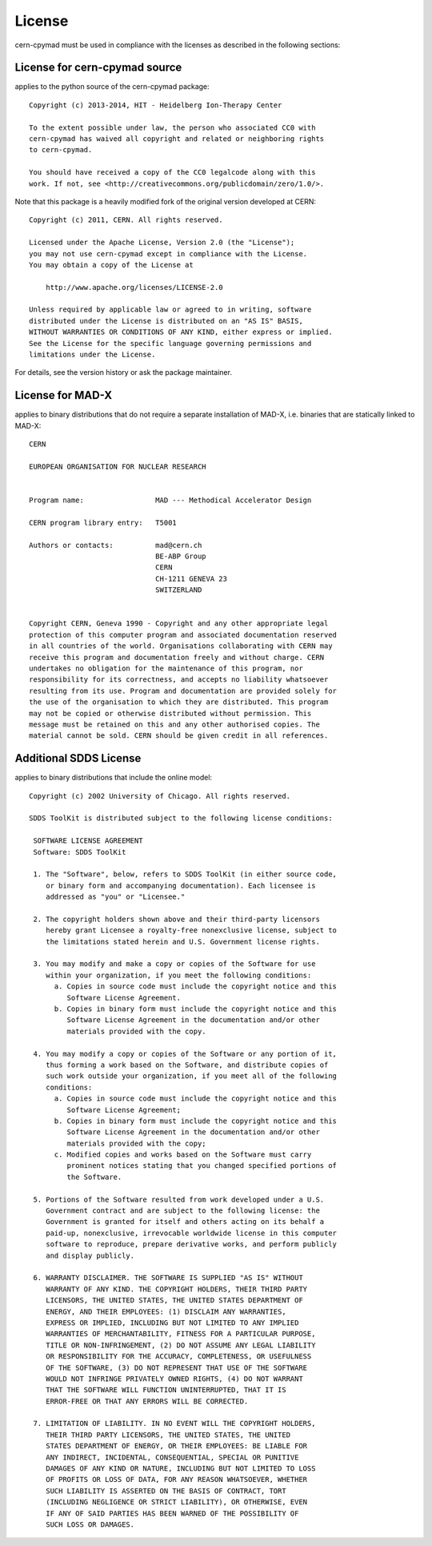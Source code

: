 License
~~~~~~~

cern-cpymad must be used in compliance with the licenses as described in
the following sections:


License for cern-cpymad source
==============================

applies to the python source of the cern-cpymad package::

    Copyright (c) 2013-2014, HIT - Heidelberg Ion-Therapy Center

    To the extent possible under law, the person who associated CC0 with
    cern-cpymad has waived all copyright and related or neighboring rights
    to cern-cpymad.

    You should have received a copy of the CC0 legalcode along with this
    work. If not, see <http://creativecommons.org/publicdomain/zero/1.0/>.

Note that this package is a heavily modified fork of the original version
developed at CERN::

    Copyright (c) 2011, CERN. All rights reserved.

    Licensed under the Apache License, Version 2.0 (the "License");
    you may not use cern-cpymad except in compliance with the License.
    You may obtain a copy of the License at

        http://www.apache.org/licenses/LICENSE-2.0

    Unless required by applicable law or agreed to in writing, software
    distributed under the License is distributed on an "AS IS" BASIS,
    WITHOUT WARRANTIES OR CONDITIONS OF ANY KIND, either express or implied.
    See the License for the specific language governing permissions and
    limitations under the License.

For details, see the version history or ask the package maintainer.


License for MAD-X
=================

applies to binary distributions that do not require a separate
installation of MAD-X, i.e. binaries that are statically linked to MAD-X::

    CERN

    EUROPEAN ORGANISATION FOR NUCLEAR RESEARCH


    Program name:                 MAD --- Methodical Accelerator Design

    CERN program library entry:   T5001

    Authors or contacts:          mad@cern.ch
                                  BE-ABP Group
                                  CERN
                                  CH-1211 GENEVA 23
                                  SWITZERLAND


    Copyright CERN, Geneva 1990 - Copyright and any other appropriate legal
    protection of this computer program and associated documentation reserved
    in all countries of the world. Organisations collaborating with CERN may
    receive this program and documentation freely and without charge. CERN
    undertakes no obligation for the maintenance of this program, nor
    responsibility for its correctness, and accepts no liability whatsoever
    resulting from its use. Program and documentation are provided solely for
    the use of the organisation to which they are distributed. This program
    may not be copied or otherwise distributed without permission. This
    message must be retained on this and any other authorised copies. The
    material cannot be sold. CERN should be given credit in all references.


Additional SDDS License
=======================

applies to binary distributions that include the online model::

    Copyright (c) 2002 University of Chicago. All rights reserved.

    SDDS ToolKit is distributed subject to the following license conditions:

     SOFTWARE LICENSE AGREEMENT
     Software: SDDS ToolKit

     1. The "Software", below, refers to SDDS ToolKit (in either source code,
        or binary form and accompanying documentation). Each licensee is
        addressed as "you" or "Licensee."

     2. The copyright holders shown above and their third-party licensors
        hereby grant Licensee a royalty-free nonexclusive license, subject to
        the limitations stated herein and U.S. Government license rights.

     3. You may modify and make a copy or copies of the Software for use
        within your organization, if you meet the following conditions:
          a. Copies in source code must include the copyright notice and this
             Software License Agreement.
          b. Copies in binary form must include the copyright notice and this
             Software License Agreement in the documentation and/or other
             materials provided with the copy.

     4. You may modify a copy or copies of the Software or any portion of it,
        thus forming a work based on the Software, and distribute copies of
        such work outside your organization, if you meet all of the following
        conditions:
          a. Copies in source code must include the copyright notice and this
             Software License Agreement;
          b. Copies in binary form must include the copyright notice and this
             Software License Agreement in the documentation and/or other
             materials provided with the copy;
          c. Modified copies and works based on the Software must carry
             prominent notices stating that you changed specified portions of
             the Software.

     5. Portions of the Software resulted from work developed under a U.S.
        Government contract and are subject to the following license: the
        Government is granted for itself and others acting on its behalf a
        paid-up, nonexclusive, irrevocable worldwide license in this computer
        software to reproduce, prepare derivative works, and perform publicly
        and display publicly.

     6. WARRANTY DISCLAIMER. THE SOFTWARE IS SUPPLIED "AS IS" WITHOUT
        WARRANTY OF ANY KIND. THE COPYRIGHT HOLDERS, THEIR THIRD PARTY
        LICENSORS, THE UNITED STATES, THE UNITED STATES DEPARTMENT OF
        ENERGY, AND THEIR EMPLOYEES: (1) DISCLAIM ANY WARRANTIES,
        EXPRESS OR IMPLIED, INCLUDING BUT NOT LIMITED TO ANY IMPLIED
        WARRANTIES OF MERCHANTABILITY, FITNESS FOR A PARTICULAR PURPOSE,
        TITLE OR NON-INFRINGEMENT, (2) DO NOT ASSUME ANY LEGAL LIABILITY
        OR RESPONSIBILITY FOR THE ACCURACY, COMPLETENESS, OR USEFULNESS
        OF THE SOFTWARE, (3) DO NOT REPRESENT THAT USE OF THE SOFTWARE
        WOULD NOT INFRINGE PRIVATELY OWNED RIGHTS, (4) DO NOT WARRANT
        THAT THE SOFTWARE WILL FUNCTION UNINTERRUPTED, THAT IT IS
        ERROR-FREE OR THAT ANY ERRORS WILL BE CORRECTED.

     7. LIMITATION OF LIABILITY. IN NO EVENT WILL THE COPYRIGHT HOLDERS,
        THEIR THIRD PARTY LICENSORS, THE UNITED STATES, THE UNITED
        STATES DEPARTMENT OF ENERGY, OR THEIR EMPLOYEES: BE LIABLE FOR
        ANY INDIRECT, INCIDENTAL, CONSEQUENTIAL, SPECIAL OR PUNITIVE
        DAMAGES OF ANY KIND OR NATURE, INCLUDING BUT NOT LIMITED TO LOSS
        OF PROFITS OR LOSS OF DATA, FOR ANY REASON WHATSOEVER, WHETHER
        SUCH LIABILITY IS ASSERTED ON THE BASIS OF CONTRACT, TORT
        (INCLUDING NEGLIGENCE OR STRICT LIABILITY), OR OTHERWISE, EVEN
        IF ANY OF SAID PARTIES HAS BEEN WARNED OF THE POSSIBILITY OF
        SUCH LOSS OR DAMAGES.
